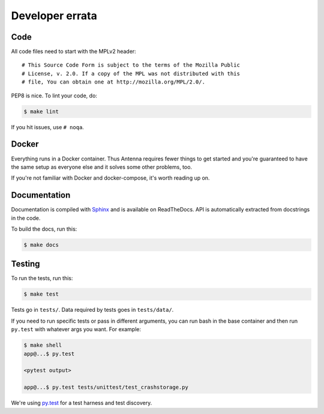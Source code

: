 ================
Developer errata
================

Code
====

All code files need to start with the MPLv2 header::

    # This Source Code Form is subject to the terms of the Mozilla Public
    # License, v. 2.0. If a copy of the MPL was not distributed with this
    # file, You can obtain one at http://mozilla.org/MPL/2.0/.

PEP8 is nice. To lint your code, do:

.. code-block:: shell

    $ make lint

If you hit issues, use ``# noqa``.


Docker
======

Everything runs in a Docker container. Thus Antenna requires fewer things to get
started and you're guaranteed to have the same setup as everyone else and it
solves some other problems, too.

If you're not familiar with Docker and docker-compose, it's worth reading up on.


Documentation
=============

Documentation is compiled with Sphinx_ and is available on ReadTheDocs.
API is automatically extracted from docstrings in the code.

To build the docs, run this:

.. code-block:: shell

    $ make docs


.. _Sphinx: http://www.sphinx-doc.org/en/stable/


Testing
=======

To run the tests, run this:

.. code-block:: shell

   $ make test


Tests go in ``tests/``. Data required by tests goes in ``tests/data/``.

If you need to run specific tests or pass in different arguments, you can run
bash in the base container and then run ``py.test`` with whatever args you
want. For example:

.. code-block:: shell

   $ make shell
   app@...$ py.test

   <pytest output>

   app@...$ py.test tests/unittest/test_crashstorage.py


We're using py.test_ for a test harness and test discovery.

.. _py.test: http://pytest.org/
